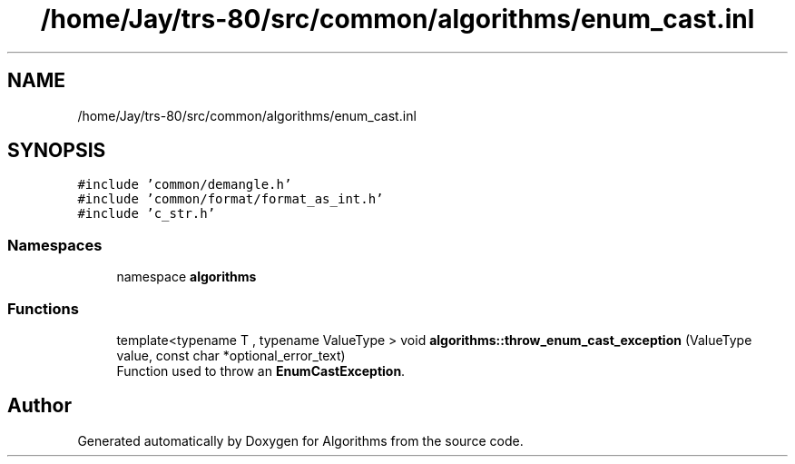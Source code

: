 .TH "/home/Jay/trs-80/src/common/algorithms/enum_cast.inl" 3 "Sat Aug 20 2022" "Algorithms" \" -*- nroff -*-
.ad l
.nh
.SH NAME
/home/Jay/trs-80/src/common/algorithms/enum_cast.inl
.SH SYNOPSIS
.br
.PP
\fC#include 'common/demangle\&.h'\fP
.br
\fC#include 'common/format/format_as_int\&.h'\fP
.br
\fC#include 'c_str\&.h'\fP
.br

.SS "Namespaces"

.in +1c
.ti -1c
.RI "namespace \fBalgorithms\fP"
.br
.in -1c
.SS "Functions"

.in +1c
.ti -1c
.RI "template<typename T , typename ValueType > void \fBalgorithms::throw_enum_cast_exception\fP (ValueType value, const char *optional_error_text)"
.br
.RI "Function used to throw an \fBEnumCastException\fP\&. "
.in -1c
.SH "Author"
.PP 
Generated automatically by Doxygen for Algorithms from the source code\&.
